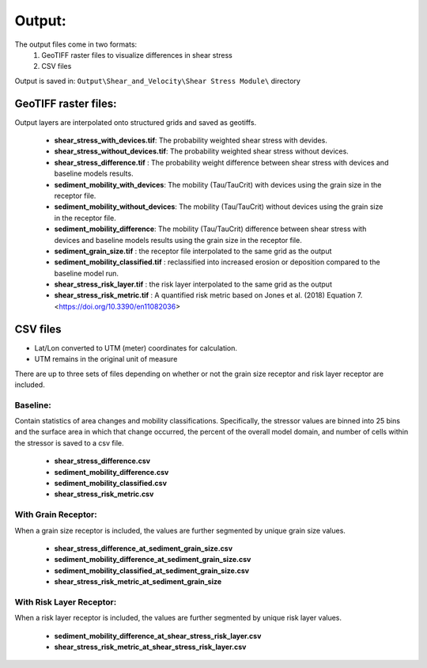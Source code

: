 Output: 
------------
The output files come in two formats: 
    1. GeoTIFF raster files to visualize differences in shear stress 
    2. CSV files

Output is saved in: ``Output\Shear_and_Velocity\Shear Stress Module\`` directory

GeoTIFF raster files:
^^^^^^^^^^^^^^^^^^^^^
Output layers are interpolated onto structured grids and saved as geotiffs.

  
  - **shear_stress_with_devices.tif**: The probability weighted shear stress with devides.
  - **shear_stress_without_devices.tif**: The probability weighted shear stress without devices.
  - **shear_stress_difference.tif** : The probability weight difference between shear stress with devices and baseline models results. 
  - **sediment_mobility_with_devices**: The mobility (Tau/TauCrit) with devices using the grain size in the receptor file.
  - **sediment_mobility_without_devices**: The mobility (Tau/TauCrit) without devices using the grain size in the receptor file.
  - **sediment_mobility_difference**: The mobility (Tau/TauCrit) difference between shear stress with devices and baseline models results using the grain size in the receptor file.
  - **sediment_grain_size.tif** : the receptor file interpolated to the same grid as the output
  - **sediment_mobility_classified.tif** : reclassified into increased erosion or deposition compared to the baseline model run.
  - **shear_stress_risk_layer.tif** :  the risk layer interpolated to the same grid as the output
  - **shear_stress_risk_metric.tif** : A quantified risk metric based on Jones et al. (2018) Equation 7. <https://doi.org/10.3390/en11082036>

CSV files 
^^^^^^^^^^
+ Lat/Lon converted to UTM (meter) coordinates for calculation.
+ UTM remains in the original unit of measure

There are up to three sets of files depending on whether or not the grain size receptor and risk layer receptor are included. 

Baseline:
""""""""
Contain statistics of area changes and mobility classifications. Specifically, 
the stressor values are binned into 25 bins and the surface area in which that change occurred, 
the percent of the overall model domain, and number of cells within the stressor is saved to a csv file. 

    
    - **shear_stress_difference.csv**
    - **sediment_mobility_difference.csv**
    - **sediment_mobility_classified.csv**
    - **shear_stress_risk_metric.csv**

With Grain Receptor:
""""""""""""""""""""""
When a grain size receptor is included, the values are further segmented by unique grain size values.
    
      - **shear_stress_difference_at_sediment_grain_size.csv**
      - **sediment_mobility_difference_at_sediment_grain_size.csv**
      - **sediment_mobility_classified_at_sediment_grain_size.csv**
      - **shear_stress_risk_metric_at_sediment_grain_size**

With Risk Layer Receptor:
""""""""""""""""""""""
When a risk layer receptor is included, the values are further segmented by unique risk layer values.
    
      - **sediment_mobility_difference_at_shear_stress_risk_layer.csv**
      - **shear_stress_risk_metric_at_shear_stress_risk_layer.csv**

